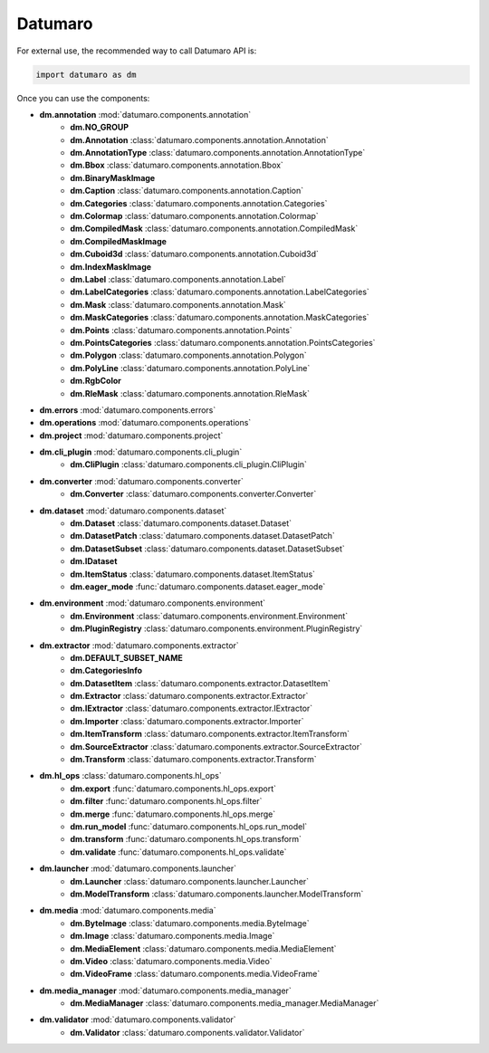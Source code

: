 Datumaro
########

For external use, the recommended way to call Datumaro API is:

.. code-block:: python

    import datumaro as dm

Once you can use the components:

* **dm.annotation** :mod:`datumaro.components.annotation`
    * **dm.NO_GROUP**
    * **dm.Annotation** :class:`datumaro.components.annotation.Annotation`
    * **dm.AnnotationType** :class:`datumaro.components.annotation.AnnotationType`
    * **dm.Bbox** :class:`datumaro.components.annotation.Bbox`
    * **dm.BinaryMaskImage**
    * **dm.Caption** :class:`datumaro.components.annotation.Caption`
    * **dm.Categories** :class:`datumaro.components.annotation.Categories`
    * **dm.Colormap** :class:`datumaro.components.annotation.Colormap`
    * **dm.CompiledMask** :class:`datumaro.components.annotation.CompiledMask`
    * **dm.CompiledMaskImage**
    * **dm.Cuboid3d** :class:`datumaro.components.annotation.Cuboid3d`
    * **dm.IndexMaskImage**
    * **dm.Label** :class:`datumaro.components.annotation.Label`
    * **dm.LabelCategories** :class:`datumaro.components.annotation.LabelCategories`
    * **dm.Mask** :class:`datumaro.components.annotation.Mask`
    * **dm.MaskCategories** :class:`datumaro.components.annotation.MaskCategories`
    * **dm.Points** :class:`datumaro.components.annotation.Points`
    * **dm.PointsCategories** :class:`datumaro.components.annotation.PointsCategories`
    * **dm.Polygon** :class:`datumaro.components.annotation.Polygon`
    * **dm.PolyLine** :class:`datumaro.components.annotation.PolyLine`
    * **dm.RgbColor**
    * **dm.RleMask** :class:`datumaro.components.annotation.RleMask`

* **dm.errors** :mod:`datumaro.components.errors`

* **dm.operations** :mod:`datumaro.components.operations`

* **dm.project** :mod:`datumaro.components.project`

* **dm.cli_plugin** :mod:`datumaro.components.cli_plugin`
    * **dm.CliPlugin** :class:`datumaro.components.cli_plugin.CliPlugin`

* **dm.converter** :mod:`datumaro.components.converter`
    * **dm.Converter** :class:`datumaro.components.converter.Converter`

* **dm.dataset** :mod:`datumaro.components.dataset`
    * **dm.Dataset** :class:`datumaro.components.dataset.Dataset`
    * **dm.DatasetPatch** :class:`datumaro.components.dataset.DatasetPatch`
    * **dm.DatasetSubset** :class:`datumaro.components.dataset.DatasetSubset`
    * **dm.IDataset**
    * **dm.ItemStatus** :class:`datumaro.components.dataset.ItemStatus`
    * **dm.eager_mode** :func:`datumaro.components.dataset.eager_mode`

* **dm.environment** :mod:`datumaro.components.environment`
    * **dm.Environment** :class:`datumaro.components.environment.Environment`
    * **dm.PluginRegistry** :class:`datumaro.components.environment.PluginRegistry`

* **dm.extractor** :mod:`datumaro.components.extractor`
    * **dm.DEFAULT_SUBSET_NAME**
    * **dm.CategoriesInfo**
    * **dm.DatasetItem** :class:`datumaro.components.extractor.DatasetItem`
    * **dm.Extractor** :class:`datumaro.components.extractor.Extractor`
    * **dm.IExtractor** :class:`datumaro.components.extractor.IExtractor`
    * **dm.Importer** :class:`datumaro.components.extractor.Importer`
    * **dm.ItemTransform** :class:`datumaro.components.extractor.ItemTransform`
    * **dm.SourceExtractor** :class:`datumaro.components.extractor.SourceExtractor`
    * **dm.Transform** :class:`datumaro.components.extractor.Transform`

* **dm.hl_ops** :class:`datumaro.components.hl_ops`
    * **dm.export** :func:`datumaro.components.hl_ops.export`
    * **dm.filter** :func:`datumaro.components.hl_ops.filter`
    * **dm.merge** :func:`datumaro.components.hl_ops.merge`
    * **dm.run_model** :func:`datumaro.components.hl_ops.run_model`
    * **dm.transform** :func:`datumaro.components.hl_ops.transform`
    * **dm.validate** :func:`datumaro.components.hl_ops.validate`

* **dm.launcher** :mod:`datumaro.components.launcher`
    * **dm.Launcher** :class:`datumaro.components.launcher.Launcher`
    * **dm.ModelTransform** :class:`datumaro.components.launcher.ModelTransform`

* **dm.media** :mod:`datumaro.components.media`
    * **dm.ByteImage** :class:`datumaro.components.media.ByteImage`
    * **dm.Image** :class:`datumaro.components.media.Image`
    * **dm.MediaElement** :class:`datumaro.components.media.MediaElement`
    * **dm.Video** :class:`datumaro.components.media.Video`
    * **dm.VideoFrame** :class:`datumaro.components.media.VideoFrame`

* **dm.media_manager** :mod:`datumaro.components.media_manager`
    * **dm.MediaManager** :class:`datumaro.components.media_manager.MediaManager`

* **dm.validator** :mod:`datumaro.components.validator`
    * **dm.Validator** :class:`datumaro.components.validator.Validator`
